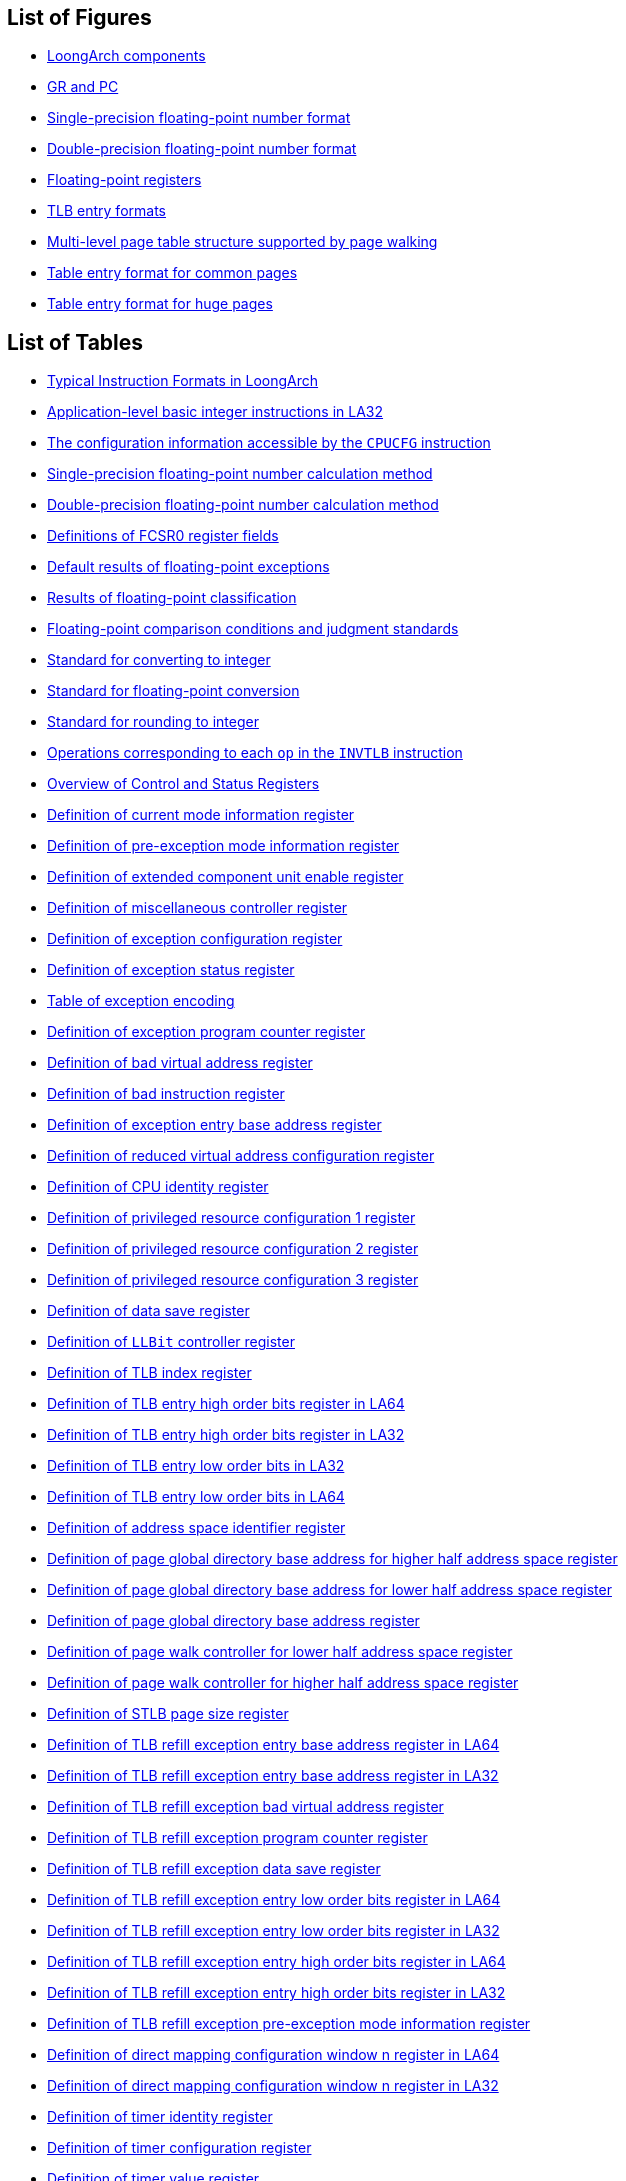 == List of Figures

* <<loongarch-components,LoongArch components>>
* <<gr-and-pc,GR and PC>>
* <<single-precision-floating-point-number-format,Single-precision floating-point number format>>
* <<double-precision-floating-point-number-format,Double-precision floating-point number format>>
* <<floating-point-registers,Floating-point registers>>
* <<tlb-entry-formats,TLB entry formats>>
* <<multi-level-page-table-structure-supported-by-page-walking,Multi-level page table structure supported by page walking>>
* <<table-entry-format-for-common-pages,Table entry format for common pages>>
* <<table-entry-format-for-huge-pages,Table entry format for huge pages>>

== List of Tables

* <<typical-instruction-formats-in-loongarch,Typical Instruction Formats in LoongArch>>
* <<application-level-basic-integer-instructions-in-la32,Application-level basic integer instructions in LA32>>
* <<the-configuration-information-accessible-by-the-cpucfg-instruction,The configuration information accessible by the `CPUCFG` instruction>>
* <<single-precision-floating-point-number-calculation-method,Single-precision floating-point number calculation method>>
* <<double-precision-floating-point-number-calculation-method,Double-precision floating-point number calculation method>>
* <<definitions-of-fcsr0-register-fields,Definitions of FCSR0 register fields>>
* <<default-results-of-floating-point-exceptions,Default results of floating-point exceptions>>
* <<results-of-floating-point-classification,Results of floating-point classification>>
* <<floating-point-comparison-conditions-and-judgment-standards,Floating-point comparison conditions and judgment standards>>
* <<standard-for-converting-to-integer,Standard for converting to integer>>
* <<standard-for-floating-point-conversion,Standard for floating-point conversion>>
* <<standard-for-rounding-to-integer,Standard for rounding to integer>>
* <<operations-corresponding-to-each-op-in-the-invtlb-instruction,Operations corresponding to each `op` in the `INVTLB` instruction>>
* <<table-overview-of-control-and-status-registers,Overview of Control and Status Registers>>
* <<definition-of-current-mode-information-register,Definition of current mode information register>>
* <<definition-of-pre-exception-mode-information-register,Definition of pre-exception mode information register>>
* <<definition-of-extended-component-unit-enable-register,Definition of extended component unit enable register>>
* <<definition-of-miscellaneous-controller-register,Definition of miscellaneous controller register>>
* <<definition-of-exception-configuration-register,Definition of exception configuration register>>
* <<definition-of-exception-status-register,Definition of exception status register>>
* <<table-of-exception-encoding,Table of exception encoding>>
* <<definition-of-exception-return-address-register,Definition of exception program counter register>>
* <<definition-of-bad-virtual-address-register,Definition of bad virtual address register>>
* <<definition-of-bad-instruction-register,Definition of bad instruction register>>
* <<definition-of-exception-entry-base-address-register,Definition of exception entry base address register>>
* <<definition-of-reduced-virtual-address-configuration-register,Definition of reduced virtual address configuration register>>
* <<definition-of-cpu-identity-register,Definition of CPU identity register>>
* <<definition-of-privileged-resource-configuration-1-register,Definition of privileged resource configuration 1 register>>
* <<definition-of-privileged-resource-configuration-2-register,Definition of privileged resource configuration 2 register>>
* <<definition-of-privileged-resource-configuration-3-register,Definition of privileged resource configuration 3 register>>
* <<definition-of-data-save-register,Definition of data save register>>
* <<definition-of-llbit-controller-register,Definition of `LLBit` controller register>>
* <<definition-of-tlb-index-register,Definition of TLB index register>>
* <<definition-of-tlb-entry-high-order-bits-register-in-la64,Definition of TLB entry high order bits register in LA64>>
* <<definition-of-tlb-entry-high-order-bits-register-in-la32,Definition of TLB entry high order bits register in LA32>>
* <<definition-of-tlb-entry-low-order-bits-register-in-la32,Definition of TLB entry low order bits in LA32>>
* <<definition-of-tlb-entry-low-order-bits-register-in-la64,Definition of TLB entry low order bits in LA64>>
* <<definition-of-address-space-identifier-register,Definition of address space identifier register>>
* <<definition-of-page-global-directory-base-address-for-higher-half-address-space-register,Definition of page global directory base address for higher half address space register>>
* <<definition-of-page-global-directory-base-address-for-lower-half-address-space-register,Definition of page global directory base address for lower half address space register>>
* <<definition-of-page-global-directory-base-address-register,Definition of page global directory base address register>>
* <<definition-of-page-walk-controller-for-lower-half-address-space-register,Definition of page walk controller for lower half address space register>>
* <<definition-of-page-walk-controller-for-higher-half-address-space-register,Definition of page walk controller for higher half address space register>>
* <<definition-of-stlb-page-size-register,Definition of STLB page size register>>
* <<definition-of-tlb-refill-exception-entry-base-address-register-in-la64,Definition of TLB refill exception entry base address register in LA64>>
* <<definition-of-tlb-refill-exception-entry-base-address-register-in-la32,Definition of TLB refill exception entry base address register in LA32>>
* <<definition-of-tlb-refill-exception-bad-virtual-address-register,Definition of TLB refill exception bad virtual address register>>
* <<definition-of-tlb-refill-exception-return-address-register,Definition of TLB refill exception program counter register>>
* <<definition-of-tlb-refill-exception-data-save-register,Definition of TLB refill exception data save register>>
* <<definition-of-tlb-refill-exception-entry-low-order-bits-register-in-la64,Definition of TLB refill exception entry low order bits register in LA64>>
* <<definition-of-tlb-refill-exception-entry-low-order-bits-register-in-la32,Definition of TLB refill exception entry low order bits register in LA32>>
* <<definition-of-tlb-refill-exception-entry-high-order-bits-register-in-la64,Definition of TLB refill exception entry high order bits register in LA64>>
* <<definition-of-tlb-refill-exception-entry-high-order-bits-register-in-la32,Definition of TLB refill exception entry high order bits register in LA32>>
* <<definition-of-tlb-refill-exception-pre-exception-mode-information-register,Definition of TLB refill exception pre-exception mode information register>>
* <<definition-of-direct-mapping-configuration-window-n-register-in-la64,Definition of direct mapping configuration window n register in LA64>>
* <<definition-of-direct-mapping-configuration-window-n-register-in-la32,Definition of direct mapping configuration window n register in LA32>>
* <<definition-of-timer-identity-register,Definition of timer identity register>>
* <<definition-of-timer-configuration-register,Definition of timer configuration register>>
* <<definition-of-timer-value-register,Definition of timer value register>>
* <<definition-of-counter-compensation-register,Definition of counter compensation register>>
* <<definition-of-timer-interrupt-clearing-register,Definition of timer interrupt clearing register>>
* <<definition-of-machine-error-controller-register,Definition of machine error controller register>>
* <<definition-of-machine-error-exception-entry-base-address-register-in-la64,Definition of machine error exception entry base address register in LA64>>
* <<definition-of-machine-error-exception-entry-base-address-register-in-la32,Definition of machine error exception entry base address register in LA32>>
* <<definition-of-machine-error-exception-return-address-register,Definition of machine error exception return address register>>
* <<definition-of-machine-error-exception-data-save-register,Definition of machine error exception data save register>>
* <<definition-of-performance-monitor-configuration-n-register,Definition of performance monitor configuration n register>>
* <<definition-of-performance-monitor-overall-counter-n-register,Definition of performance monitor overall counter n register>>
* <<definition-of-memory-load-store-watchpoint-overall-controller-register,Definition of memory load/store watchpoint overall controller register>>
* <<definition-of-memory-load-store-watchpoint-overall-status-register,Definition of memory load/store watchpoint overall status register>>
* <<definition-of-load-store-watchpoint-judgment-process-mbyten,Definition of load/store watchpoint judgment process `mbyten`>>
* <<definition-of-load-store-watchpoint-bytemask,Definition of load store watchpoint `bytemask`>>
* <<definition-of-memory-load-store-watchpoint-n-configuration-1-register,Definition of memory load/store watchpoint n configuration 1 register>>
* <<definition-of-memory-load-store-watchpoint-n-configuration-2-register,Definition of memory load/store watchpoint n configuration 2 register>>
* <<definition-of-memory-load-store-watchpoint-n-configuration-3-register,Definition of memory load/store watchpoint n configuration 3 register>>
* <<definition-of-memory-load-store-watchpoint-n-configuration-4-register,Definition of memory load/store watchpoint n configuration 4 register>>
* <<definition-of-fetch-watchpoint-overall-controller-register,Definition of fetch watchpoint overall controller register>>
* <<definition-of-fetch-watchpoint-overall-status-register,Definition of fetch watchpoint overall status register>>
* <<definition-of-fetch-watchpoint-n-configuration-1-register,Definition of fetch watchpoint n configuration 1 register>>
* <<definition-of-fetch-watchpoint-n-configuration-2-register,Definition of fetch watchpoint n configuration 2 register>>
* <<definition-of-fetch-watchpoint-n-configuration-3-register,Definition of fetch watchpoint n configuration 3 register>>
* <<definition-of-fetch-watchpoint-n-configuration-4-register,Definition of fetch watchpoint n configuration 4 register>>
* <<definition-of-debug-data-save-register,Definition of debug data save register>>
* <<definition-of-debug-exception-return-address-register,Definition of debug exception program counter register>>
* <<definition-of-debug-register,Definition of debug register>>
* <<interpretation-of-semantic-keyword,Interpretation of semantic keyword>>
* <<interpretation-of-bit-string-operators,Interpretation of bit string operators>>
* <<interpretation-of-arithmetic-operators,Interpretation of arithmetic operators>>
* <<interpretation-of-comparison-operators,Interpretation of comparison operators>>
* <<interpretation-of-bit-operators,Interpretation of bit operators>>
* <<interpretation-of-logical-operators,Interpretation of logical operators>>
* <<operator-priority,Operator priority>>
* <<table-table-of-instruction-encoding,Table of instruction encoding>>
